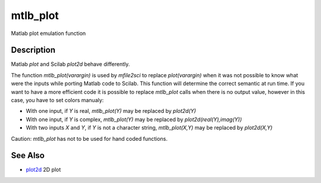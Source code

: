 


mtlb_plot
=========

Matlab plot emulation function



Description
~~~~~~~~~~~

Matlab `plot` and Scilab `plot2d` behave differently.

The function `mtlb_plot(varargin)` is used by `mfile2sci` to replace
`plot(varargin)` when it was not possible to know what were the inputs
while porting Matlab code to Scilab. This function will determine the
correct semantic at run time. If you want to have a more efficient
code it is possible to replace `mtlb_plot` calls when there is no
output value, however in this case, you have to set colors manualy:


+ With one input, if `Y` is real, `mtlb_plot(Y)` may be replaced by
  `plot2d(Y)`
+ With one input, if `Y` is complex, `mtlb_plot(Y)` may be replaced by
  `plot2d(real(Y),imag(Y))`
+ With two inputs `X` and `Y`, if `Y` is not a character string,
  `mtlb_plot(X,Y)` may be replaced by `plot2d(X,Y)`


Caution: `mtlb_plot` has not to be used for hand coded functions.



See Also
~~~~~~~~


+ `plot2d`_ 2D plot


.. _plot2d: plot2d.html


